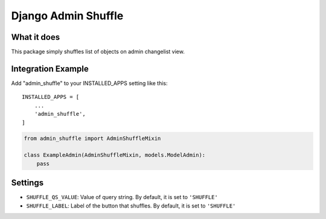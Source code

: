 Django Admin Shuffle
=======================


What it does
-------------

This package simply shuffles list of objects on admin changelist view.

Integration Example
--------------------

Add "admin_shuffle" to your INSTALLED_APPS setting like this::

    INSTALLED_APPS = [
        ...
        'admin_shuffle',
    ]

.. code-block:: python

    from admin_shuffle import AdminShuffleMixin

    class ExampleAdmin(AdminShuffleMixin, models.ModelAdmin):
        pass

Settings
---------------------
- ``SHUFFLE_QS_VALUE``: Value of query string. By default, it is set to ``'SHUFFLE'``
- ``SHUFFLE_LABEL``: Label of the button that shuffles. By default, it is set to ``'SHUFFLE'``
